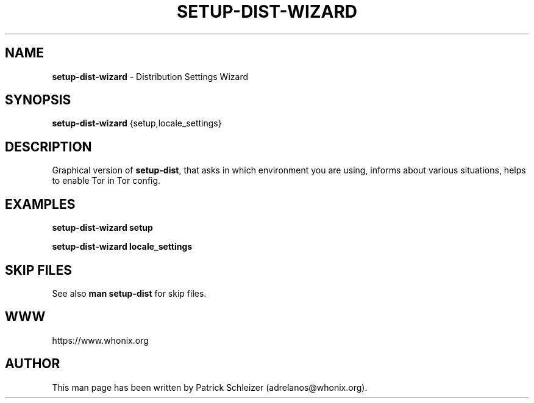 .\" generated with Ronn-NG/v0.8.0
.\" http://github.com/apjanke/ronn-ng/tree/0.8.0
.TH "SETUP\-DIST\-WIZARD" "8" "January 2020" "setup-wizard-dist" "setup-wizard-dist Manual"
.SH "NAME"
\fBsetup\-dist\-wizard\fR \- Distribution Settings Wizard
.P
.SH "SYNOPSIS"
\fBsetup\-dist\-wizard\fR {setup,locale_settings}
.SH "DESCRIPTION"
Graphical version of \fBsetup\-dist\fR, that asks in which environment you are using, informs about various situations, helps to enable Tor in Tor config\.
.SH "EXAMPLES"
\fBsetup\-dist\-wizard setup\fR
.P
\fBsetup\-dist\-wizard locale_settings\fR
.SH "SKIP FILES"
See also \fBman setup\-dist\fR for skip files\.
.SH "WWW"
https://www\.whonix\.org
.SH "AUTHOR"
This man page has been written by Patrick Schleizer (adrelanos@whonix\.org)\.
